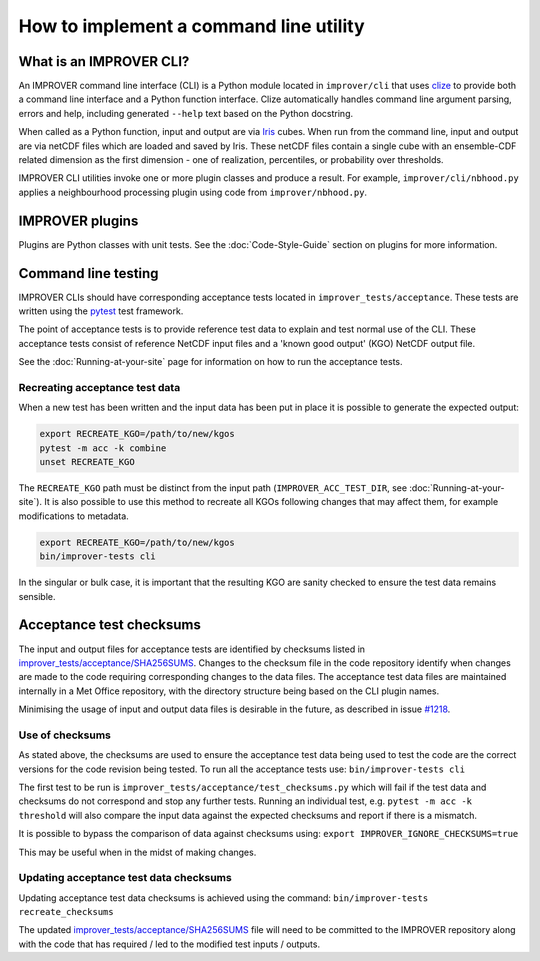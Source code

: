 How to implement a command line utility
=======================================

What is an IMPROVER CLI?
------------------------

An IMPROVER command line interface (CLI) is a Python module located in
``improver/cli`` that uses `clize <https://github.com/epsy/clize>`_ to
provide both a command line interface and a Python function interface.
Clize automatically handles command line argument parsing, errors and
help, including generated ``--help`` text based on the Python docstring.

When called as a Python function, input and output are via
`Iris <https://github.com/SciTools/iris>`_ cubes. When run from the
command line, input and output are via netCDF files which are loaded and
saved by Iris. These netCDF files contain a single cube with an
ensemble-CDF related dimension as the first dimension - one of
realization, percentiles, or probability over thresholds.

IMPROVER CLI utilities invoke one or more plugin classes and produce a
result. For example, ``improver/cli/nbhood.py`` applies a neighbourhood
processing plugin using code from ``improver/nbhood.py``.

IMPROVER plugins
----------------

Plugins are Python classes with unit tests. See the :doc:`Code-Style-Guide`
section on plugins for more information.

Command line testing
--------------------

IMPROVER CLIs should have corresponding acceptance tests located in
``improver_tests/acceptance``. These tests are written using the
`pytest <https://docs.pytest.org/en/latest/>`_ test framework.

The point of acceptance tests is to provide reference test data to
explain and test normal use of the CLI. These acceptance tests consist
of reference NetCDF input files and a 'known good output' (KGO) NetCDF
output file.

See the :doc:`Running-at-your-site`
page for information on how to run the acceptance tests.

Recreating acceptance test data
~~~~~~~~~~~~~~~~~~~~~~~~~~~~~~~

When a new test has been written and the input data has been put in
place it is possible to generate the expected output:

.. code:: bash

   export RECREATE_KGO=/path/to/new/kgos
   pytest -m acc -k combine
   unset RECREATE_KGO

The ``RECREATE_KGO`` path must be distinct from the input path
(``IMPROVER_ACC_TEST_DIR``, see :doc:`Running-at-your-site`).
It is also possible to use this method to recreate all KGOs following
changes that may affect them, for example modifications to metadata.

.. code:: bash

   export RECREATE_KGO=/path/to/new/kgos
   bin/improver-tests cli

In the singular or bulk case, it is important that the resulting KGO are
sanity checked to ensure the test data remains sensible.

Acceptance test checksums
-------------------------

The input and output files for acceptance tests are identified by
checksums listed in
`improver_tests/acceptance/SHA256SUMS
<https://github.com/metoppv/improver/blob/master/improver_tests/acceptance/SHA256SUMS>`_.
Changes to the checksum file in the code repository identify when
changes are made to the code requiring corresponding changes to the data
files. The acceptance test data files are maintained internally in a Met
Office repository, with the directory structure being based on the CLI
plugin names.

Minimising the usage of input and output data files is desirable in the
future, as described in issue
`#1218 <https://github.com/metoppv/improver/issues/1218>`_.

Use of checksums
~~~~~~~~~~~~~~~~

As stated above, the checksums are used to ensure the acceptance test
data being used to test the code are the correct versions for the code
revision being tested. To run all the acceptance tests use:
``bin/improver-tests cli``

The first test to be run is
``improver_tests/acceptance/test_checksums.py`` which will fail if the
test data and checksums do not correspond and stop any further tests.
Running an individual test, e.g. ``pytest -m acc -k threshold`` will
also compare the input data against the expected checksums and report if
there is a mismatch.

It is possible to bypass the comparison of data against checksums using:
``export IMPROVER_IGNORE_CHECKSUMS=true``

This may be useful when in the midst of making changes.

Updating acceptance test data checksums
~~~~~~~~~~~~~~~~~~~~~~~~~~~~~~~~~~~~~~~

Updating acceptance test data checksums is achieved using the command:
``bin/improver-tests recreate_checksums``

The updated
`improver_tests/acceptance/SHA256SUMS
<https://github.com/metoppv/improver/blob/master/improver_tests/acceptance/SHA256SUMS>`_
file will need to be committed to the IMPROVER repository along with the
code that has required / led to the modified test inputs / outputs.
